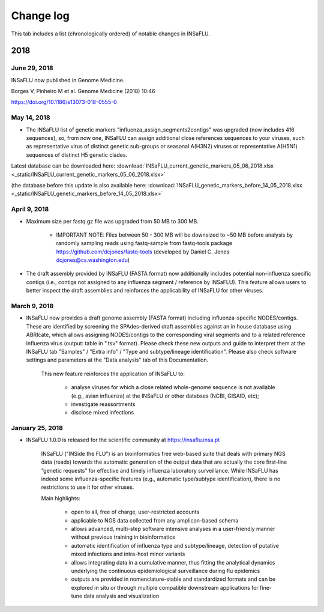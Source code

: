 Change log
==========

This tab includes a list (chronologically ordered) of notable changes in INSaFLU.


2018
----


June 29, 2018 
.............

INSaFLU now published in Genome Medicine.

Borges V, Pinheiro M et al. Genome Medicine (2018) 10:46

https://doi.org/10.1186/s13073-018-0555-0


May 14, 2018 
.............

- The INSaFLU list of genetic markers "influenza_assign_segments2contigs" was upgraded (now includes 416 sequences), so, from now one, INSaFLU can assign additional close references sequences to your viruses, such as representative virus of distinct genetic sub-groups or seasonal A(H3N2) viruses or  representative A(H5N1) sequences of distinct H5 genetic clades.


Latest database can be downloaded here: :download:`INSaFLU_current_genetic_markers_05_06_2018.xlsx <_static/INSaFLU_current_genetic_markers_05_06_2018.xlsx>`


(the database before this update is also available here:  :download:`INSaFLU_genetic_markers_before_14_05_2018.xlsx <_static/INSaFLU_genetic_markers_before_14_05_2018.xlsx>`


April 9, 2018 
.............

- Maximum size per fastq.gz file was upgraded from 50 MB to 300 MB. 

	* IMPORTANT NOTE: Files between 50 - 300 MB will be downsized to ~50 MB before analysis by randomly sampling reads using fastq-sample from fastq-tools package https://github.com/dcjones/fastq-tools (developed by Daniel C. Jones dcjones@cs.washington.edu) 

- The draft assembly provided by INSaFLU (FASTA format) now additionally includes potential non-influenza specific contigs (i.e., contigs not assigned to any influenza segment / reference by INSaFLU). This feature allows users to better inspect the draft assemblies and reinforces the applicability of INSaFLU for other viruses.  


March 9, 2018 
.............

- INSaFLU now provides a draft genome assembly (FASTA format) including influenza-specific NODES/contigs. These are identified by screening the SPAdes-derived draft assemblies against an in house database using ABRIcate, which allows assigning NODES/contigs to the corresponding viral segments and to a related reference influenza virus (output: table in ".tsv" format). Please check these new outputs and guide to interpret them at the INSaFLU tab "Samples" / "Extra info" / "Type and subtype/lineage identification". Please also check software settings and parameters at the "Data analysis" tab of this Documentation. 

	This new feature reinforces the application of INSaFLU to:
	
		* analyse viruses for which a close related whole-genome sequence is not available (e.g., avian influenza) at the INSaFLU or other databses (NCBI, GISAID, etc);
		* investigate reassortments
		* disclose mixed infections
	


January 25, 2018 
................

- INSaFLU 1.0.0 is released for the scientific community at https://insaflu.insa.pt 
	
	INSaFLU ("INSide the FLU") is an bioinformatics free web-based suite that deals with primary NGS data (reads) towards the automatic generation of the output data that are actually the core first-line “genetic requests” for effective and timely influenza laboratory surveillance. While INSaFLU has indeed some influenza-specific features (e.g., automatic type/subtype identification), there is no restrictions to use it for other viruses. 

	Main highlights:
    
		* open to all, free of charge, user-restricted accounts
		* applicable to NGS data collected from any amplicon-based schema
		* allows advanced, multi-step software intensive analyses in a user-friendly manner without previous training in bioinformatics
		* automatic identification of influenza type and subtype/lineage, detection of putative mixed infections and intra-host minor variants
		* allows integrating data in a cumulative manner, thus fitting the analytical dynamics underlying the continuous epidemiological surveillance during flu epidemics
		* outputs are provided in nomenclature-stable and standardized formats and can be explored in situ or through multiple compatible downstream applications for fine-tune data analysis and visualization